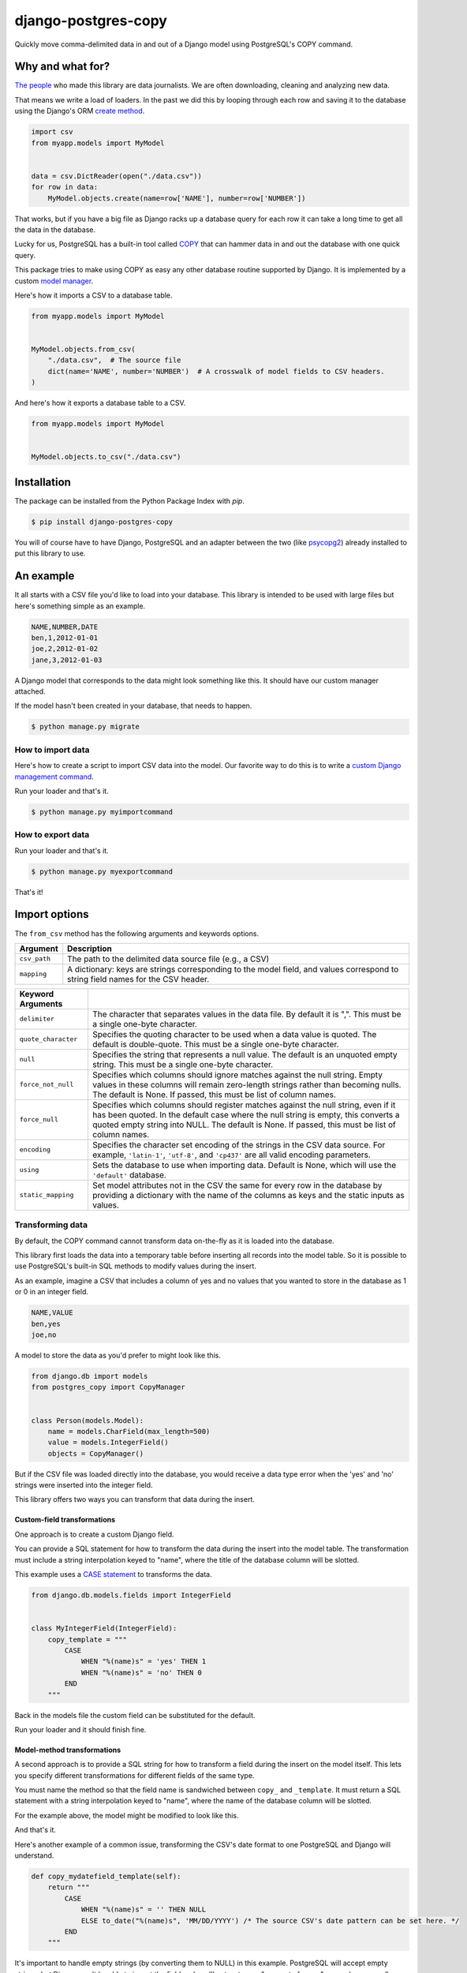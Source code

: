 ====================
django-postgres-copy
====================

Quickly move comma-delimited data in and out of a Django model using PostgreSQL's COPY command.


Why and what for?
=================

`The people <http://www.californiacivicdata.org/about/>`_ who made this library are data journalists. We are often downloading, cleaning and analyzing new data.

That means we write a load of loaders. In the past we did this by looping through each row and saving it to the database using the Django's ORM `create method <https://docs.djangoproject.com/en/dev/ref/models/querysets/#django.db.models.query.QuerySet.create>`_.

.. code-block:: python

    import csv
    from myapp.models import MyModel


    data = csv.DictReader(open("./data.csv"))
    for row in data:
        MyModel.objects.create(name=row['NAME'], number=row['NUMBER'])

That works, but if you have a big file as Django racks up a database query for each row it can take a long time to get all the data in the database.

Lucky for us, PostgreSQL has a built-in tool called `COPY <http://www.postgresql.org/docs/9.4/static/sql-copy.html>`_ that can hammer data in and out the database with one quick query.

This package tries to make using COPY as easy any other database routine supported by Django. It is implemented by a custom `model manager <https://docs.djangoproject.com/en/dev/topics/db/managers/>`_.

Here's how it imports a CSV to a database table.

.. code-block:: python

    from myapp.models import MyModel


    MyModel.objects.from_csv(
        "./data.csv",  # The source file
        dict(name='NAME', number='NUMBER')  # A crosswalk of model fields to CSV headers.
    )

And here's how it exports a database table to a CSV.

.. code-block:: python

    from myapp.models import MyModel


    MyModel.objects.to_csv("./data.csv")


Installation
============

The package can be installed from the Python Package Index with `pip`.

.. code-block:: bash

    $ pip install django-postgres-copy

You will of course have to have Django, PostgreSQL and an adapter between the two (like `psycopg2 <http://initd.org/psycopg/docs/>`_) already installed to put this library to use.

An example
==========

It all starts with a CSV file you'd like to load into your database. This library is intended to be used with large files but here's something simple as an example.

.. code-block:: text

    NAME,NUMBER,DATE
    ben,1,2012-01-01
    joe,2,2012-01-02
    jane,3,2012-01-03

A Django model that corresponds to the data might look something like this. It should have our custom manager attached.

.. code-block:: python
    :emphasize-lines: 2,9

    from django.db import models
    from postgres_copy import CopyManager


    class Person(models.Model):
        name = models.CharField(max_length=500)
        number = models.IntegerField(null=True)
        dt = models.DateField(null=True)
        objects = CopyManager()

If the model hasn't been created in your database, that needs to happen.

.. code-block:: bash

    $ python manage.py migrate

How to import data
------------------

Here's how to create a script to import CSV data into the model. Our favorite way to do this is to write a `custom Django management command <https://docs.djangoproject.com/en/1.11/howto/custom-management-commands/>`_.

.. code-block:: python
    :emphasize-lines: 1,8-14

    from myapp.models import Person
    from django.core.management.base import BaseCommand


    class Command(BaseCommand):

        def handle(self, *args, **kwargs):
            Person.objects.from_csv(
                # The path to your CSV
                '/path/to/my/data.csv',
                # And a dict mapping the  model fields to CSV headers
                dict(name='NAME', number='NUMBER', dt='DATE')
            )

Run your loader and that's it.

.. code-block:: bash

    $ python manage.py myimportcommand

How to export data
------------------

.. code-block:: python
    :emphasize-lines: 1,8-10

    from myapp.models import Person
    from django.core.management.base import BaseCommand


    class Command(BaseCommand):

        def handle(self, *args, **kwargs):
            # All this method needs is the path to your CSV
            Person.objects.to_csv('/path/to/my/export.csv')

Run your loader and that's it.

.. code-block:: bash

    $ python manage.py myexportcommand

That's it!


Import options
==============

The ``from_csv`` method has the following arguments and keywords options.

.. method:: from_csv(csv_path, mapping[, using=None, delimiter=',', null=None, force_not_null=None, force_null=None, encoding=None, static_mapping=None])


=================  =========================================================
Argument           Description
=================  =========================================================
``csv_path``       The path to the delimited data source file
                   (e.g., a CSV)

``mapping``        A dictionary: keys are strings corresponding to
                   the model field, and values correspond to
                   string field names for the CSV header.
=================  =========================================================

=====================  =====================================================
Keyword Arguments
=====================  =====================================================
``delimiter``          The character that separates values in the data file.
                       By default  it is ",". This must be a single one-byte
                       character.

``quote_character``    Specifies the quoting character to be used when a
                       data value is quoted. The default is double-quote.
                       This must be a single one-byte character.

``null``               Specifies the string that represents a null value.
                       The default is an unquoted empty string. This must
                       be a single one-byte character.

``force_not_null``     Specifies which columns should ignore matches
                       against the null string. Empty values in these columns
                       will remain zero-length strings rather than becoming
                       nulls. The default is None. If passed, this must be
                       list of column names.

``force_null``         Specifies which columns should register matches
                       against the null string, even if it has been quoted.
                       In the default case where the null string is empty,
                       this converts a quoted empty string into NULL. The
                       default is None. If passed, this must be list of
                       column names.

``encoding``           Specifies the character set encoding of the strings
                       in the CSV data source.  For example, ``'latin-1'``,
                       ``'utf-8'``, and ``'cp437'`` are all valid encoding
                       parameters.

``using``              Sets the database to use when importing data.
                       Default is None, which will use the ``'default'``
                       database.

``static_mapping``     Set model attributes not in the CSV the same
                       for every row in the database by providing a dictionary
                       with the name of the columns as keys and the static
                       inputs as values.
=====================  =====================================================


Transforming data
-----------------

By default, the COPY command cannot transform data on-the-fly as it is loaded into the database.

This library first loads the data into a temporary table before inserting all records into the model table. So it is possible to use PostgreSQL's built-in SQL methods to modify values during the insert.

As an example, imagine a CSV that includes a column of yes and no values that you wanted to store in the database as 1 or 0 in an integer field.

.. code-block:: text

    NAME,VALUE
    ben,yes
    joe,no

A model to store the data as you'd prefer to might look like this.

.. code-block:: python

    from django.db import models
    from postgres_copy import CopyManager


    class Person(models.Model):
        name = models.CharField(max_length=500)
        value = models.IntegerField()
        objects = CopyManager()

But if the CSV file was loaded directly into the database, you would receive a data type error when the 'yes' and 'no' strings were inserted into the integer field.

This library offers two ways you can transform that data during the insert.


Custom-field transformations
~~~~~~~~~~~~~~~~~~~~~~~~~~~~

One approach is to create a custom Django field.

You can provide a SQL statement for how to transform the data during the insert into the model table. The transformation must include a string interpolation keyed to "name", where the title of the database column will be slotted.

This example uses a `CASE statement <http://www.postgresql.org/docs/9.4/static/plpgsql-control-structures.html>`_ to transforms the data.

.. code-block:: python

  from django.db.models.fields import IntegerField


  class MyIntegerField(IntegerField):
      copy_template = """
          CASE
              WHEN "%(name)s" = 'yes' THEN 1
              WHEN "%(name)s" = 'no' THEN 0
          END
      """

Back in the models file the custom field can be substituted for the default.

.. code-block:: python
    :emphasize-lines: 3,8

    from django.db import models
    from postgres_copy import CopyManager
    from myapp.fields import MyIntegerField


    class Person(models.Model):
        name = models.CharField(max_length=500)
        value = MyIntegerField()
        objects = CopyManager()


Run your loader and it should finish fine.


Model-method transformations
~~~~~~~~~~~~~~~~~~~~~~~~~~~~

A second approach is to provide a SQL string for how to transform a field during the insert on the model itself. This lets you specify different transformations for different fields of the same type.

You must name the method so that the field name is sandwiched between ``copy_`` and ``_template``. It must return a SQL statement with a string interpolation keyed to "name", where the name of the database column will be slotted.

For the example above, the model might be modified to look like this.

.. code-block:: python
    :emphasize-lines: 10-16

    from django.db import models
    from postgres_copy import CopyManager


    class Person(models.Model):
        name = models.CharField(max_length=500)
        value = models.IntegerField()
        objects = CopyManager()

        def copy_value_template(self):
          return """
              CASE
                  WHEN "%(name)s" = 'yes' THEN 1
                  WHEN "%(name)s" = 'no' THEN 0
              END
              """

And that's it.

Here's another example of a common issue, transforming the CSV's date format to one PostgreSQL and Django will understand.

.. code-block:: python

        def copy_mydatefield_template(self):
            return """
                CASE
                    WHEN "%(name)s" = '' THEN NULL
                    ELSE to_date("%(name)s", 'MM/DD/YYYY') /* The source CSV's date pattern can be set here. */
                END
            """

It's important to handle empty strings (by converting them to NULL) in this example. PostgreSQL will accept empty strings, but Django won't be able to ingest the field and you'll get a strange "year out of range" error when you call something like ``MyModel.objects.all()``.

Inserting static values
-----------------------

If your model has columns that are not in the CSV, you can set static values for what is inserted using the ``static_mapping`` keyword argument. It will insert the provided values into every row in the database.

An example could be if you want to include the name of the source CSV file along with each row.

Your model might look like this:

.. code-block:: python
    :emphasize-lines: 8

    from django.db import models
    from postgres_copy import CopyManager


    class Person(models.Model):
        name = models.CharField(max_length=500)
        number = models.IntegerField()
        source_csv = models.CharField(max_length=500)
        objects = CopyManager()


And your loader would look like this:

.. code-block:: python
    :emphasize-lines: 11-13

    from myapp.models import Person
    from django.core.management.base import BaseCommand


    class Command(BaseCommand):

        def handle(self, *args, **kwargs):
            Person.objects.from_csv(
                '/path/to/my/data.csv',
                dict(name='NAME', number='NUMBER'),
                static_mapping = {
                    'source_csv': 'data.csv'
                }
            )


Extending with hooks
--------------------

The ``from_csv`` method connects with a lower level ``CopyMapping`` class with optional hooks that run before and after the COPY statement. They run first when the CSV is into a temporary table and then again before and after the INSERT statement that then slots data into your model's table.

If you have extra steps or more complicated logic you'd like to work into a loading routine, ``CopyMapping`` and its hooks provide an opportunity to extend the base library.

To try them out, subclass ``CopyMapping`` and fill in as many of the optional hook methods below as you need.

.. code-block:: python

    from postgres_copy import CopyMapping


    class HookedCopyMapping(CopyMapping):
        def pre_copy(self, cursor):
            print "pre_copy!"
            # Doing whatever you'd like here

        def post_copy(self, cursor):
            print "post_copy!"
            # And here

        def pre_insert(self, cursor):
            print "pre_insert!"
            # And here

        def post_insert(self, cursor):
            print "post_insert!"
            # And finally here


Now you can run that subclass directly rather than via a manager. The only differences are that model is the first argument ``CopyMapping``, which creates an object that is executed with a call to its ``save`` method.

.. code-block:: python
    :emphasize-lines: 2,9-16


    from myapp.models import Person
    from myapp.loaders import HookedCopyMapping
    from django.core.management.base import BaseCommand


    class Command(BaseCommand):

        def handle(self, *args, **kwargs):
            # Note that we're using HookedCopyMapping here
            c = HookedCopyMapping(
                Person,
                '/path/to/my/data.csv',
                dict(name='NAME', number='NUMBER'),
            )
            # Then save it.
            c.save()


Export options
==============

The ``to_csv`` method only requires one argument, the path to where the CSV should be exported. It also allows users to optionally limit or expand the fields written out by providing them as additional parameters.

.. method:: to_csv(csv_path [, *fields])


=================  =========================================================
Argument           Description
=================  =========================================================
``csv_path``       The path to the delimited data source file
                   (e.g., a CSV)

``fields``        Strings corresponding to
                   the model fields to be exported. All fields on the model
                   are exported by default. Fields on related models can be
                   included with Django's double underscore notation.
=================  =========================================================

Reducing the exported fields
----------------------------

You can reduce the number of fields exported by providing the ones you want as a list to the ``to_csv`` method.

Your model might look like this:

.. code-block:: python

    from django.db import models
    from postgres_copy import CopyManager


    class Person(models.Model):
        name = models.CharField(max_length=500)
        number = models.IntegerField()
        objects = CopyManager()

You could export only the name field by providing it as an extra parameter.

.. code-block:: python
    :emphasize-lines: 10

    from myapp.models import Person
    from django.core.management.base import BaseCommand


    class Command(BaseCommand):

        def handle(self, *args, **kwargs):
            Person.objects.to_csv(
                '/path/to/my/export.csv',
                'name'
            )

Increasing the exported fields
------------------------------

In cases where you model is connected to other tables with a foreign key, you can increase the number of fields exported to included related tables using Django's double underscore notation.

Your models might look like this:

.. code-block:: python

    from django.db import models
    from postgres_copy import CopyManager


    class Hometown(models.Model):
        name = models.CharField(max_length=500)
        objects = CopyManager()


    class Person(models.Model):
        name = models.CharField(max_length=500)
        number = models.IntegerField()
        hometown = models.ForeignKey(Hometown)
        objects = CopyManager()

You can reach across to related tables during an export by adding their fields to the export method.


.. code-block:: python
    :emphasize-lines: 12

    from myapp.models import Person
    from django.core.management.base import BaseCommand


    class Command(BaseCommand):

        def handle(self, *args, **kwargs):
            Person.objects.to_csv(
                '/path/to/my/export.csv',
                'name',
                'number',
                'hometown__name'
            )


Open-source resources
=====================

* Code: `github.com/california-civic-data-coalition/django-postgres-copy <https://github.com/california-civic-data-coalition/django-postgres-copy>`_
* Issues: `github.com/california-civic-data-coalition/django-postgres-copy/issues <https://github.com/california-civic-data-coalition/django-postgres-copy/issues>`_
* Packaging: `pypi.python.org/pypi/django-postgres-copy <https://pypi.python.org/pypi/django-postgres-copy>`_
* Testing: `travis-ci.org/california-civic-data-coalition/django-postgres-copy <https://travis-ci.org/california-civic-data-coalition/django-postgres-copy>`_
* Coverage: `coveralls.io/r/california-civic-data-coalition/django-postgres-copy <https://coveralls.io/r/california-civic-data-coalition/django-postgres-copy>`_
